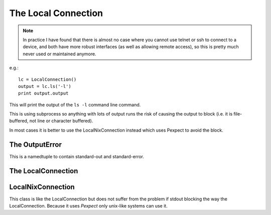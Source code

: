 The Local Connection
====================

.. note:: In practice I have found that there is almost no case where you cannot use telnet or ssh to connect to a device, and both have more robust interfaces (as well as allowing remote access), so this is pretty much never used or maintained anymore.

e.g.::

    lc = LocalConnection()
    output = lc.ls('-l')
    print output.output

This will print the output of the ``ls -l`` command line command.

This is using subprocess so anything with lots of output runs the risk of causing the output to block (i.e. it is file-buffered, not line or character buffered).

In most cases it is better to use the LocalNixConnection instead which uses Pexpect to avoid the block.



The OutputError
---------------

This is a namedtuple to contain standard-out and standard-error.

.. uml::

   OutputError -|> collections.namedtuple
   OutputError : output
   OutputError : error



The LocalConnection
-------------------

.. autosummary::
   :toctree: api

   LocalConnection -|> BaseClass
   LocalConnection : command_prefix
   


LocalNixConnection
------------------

This class is like the LocalConnection but does not suffer from the problem if stdout blocking the way the LocalConnection. Because it uses `Pexpect` only unix-like systems can use it.

